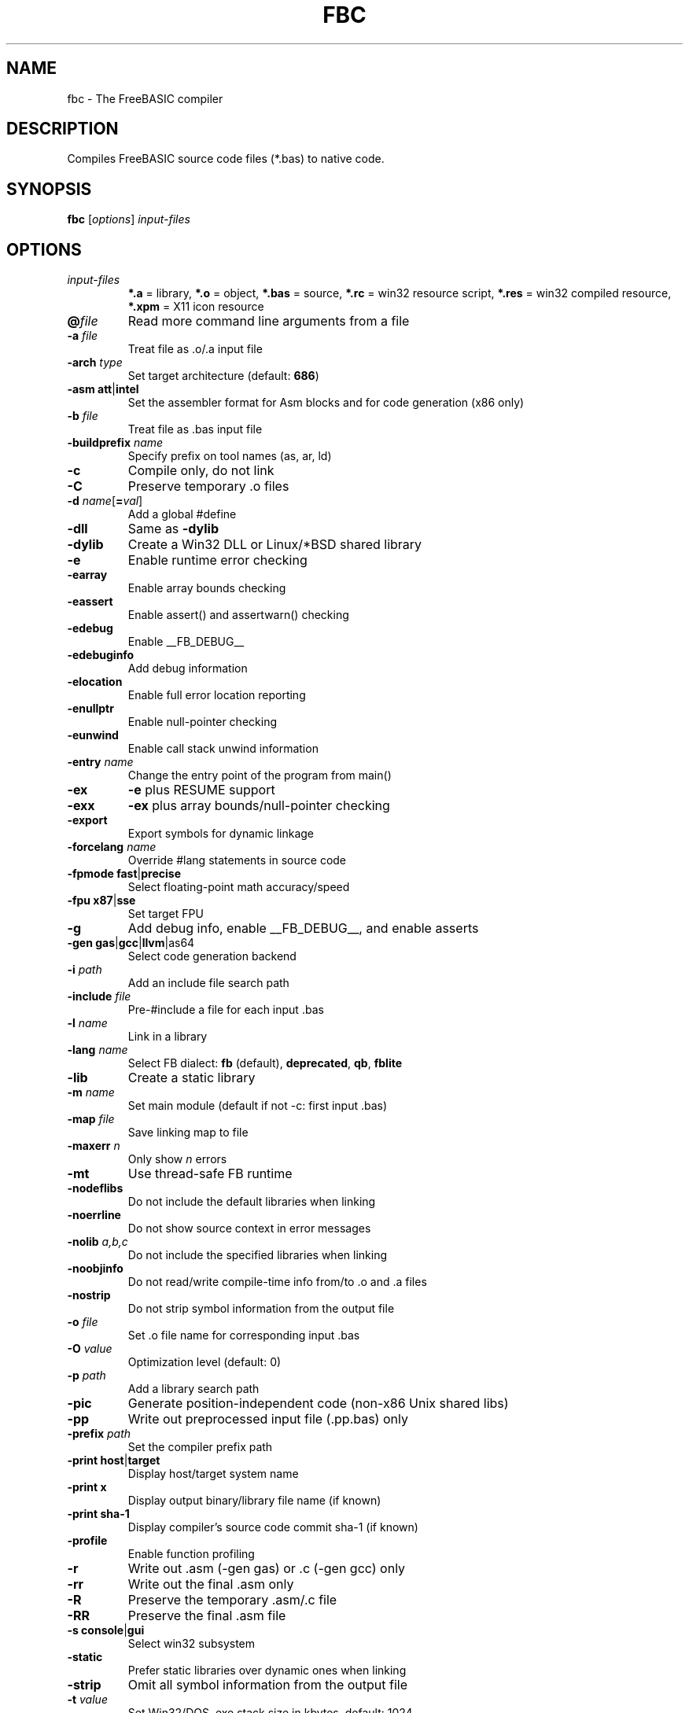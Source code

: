 .TH FBC 1 "2024-03-23" "FreeBASIC Compiler 1.10.3" "FreeBASIC Compiler"
.SH NAME
fbc \- The FreeBASIC compiler
.SH DESCRIPTION
Compiles FreeBASIC source code files (*.bas) to native code.
.SH SYNOPSIS
.B fbc \fR[\fIoptions\fR] \fIinput-files\fR

.SH OPTIONS
.F
.TP
.I input-files\fR
\fB*.a\fR = library, \fB*.o\fR = object, \fB*.bas\fR = source, \fB*.rc\fR = win32 resource script, \fB*.res\fR = win32 compiled resource, \fB*.xpm\fR = X11 icon resource
.TP
\fB\@\fIfile\fR
Read more command line arguments from a file
.TP
\fB\-a\fR \fIfile\fR
Treat file as .o/.a input file
.TP
\fB\-arch\fR \fItype\fR
Set target architecture (default: \fB686\fR)
.TP
\fB\-asm\fR \fBatt\fR|\fBintel\fR
Set the assembler format for Asm blocks and for code generation (x86 only)
.TP
\fB\-b\fR \fIfile\fR
Treat file as .bas input file
.TP
\fB\-buildprefix\fR \fIname\fR
Specify prefix on tool names (as, ar, ld)
.TP
\fB\-c\fR
Compile only, do not link
.TP
\fB\-C\fR
Preserve temporary .o files
.TP
\fB\-d\fR \fIname\fR[\fB=\fIval\fR]
Add a global #define
.TP
\fB\-dll\fR
Same as \fB\-dylib\fR
.TP
\fB\-dylib\fR
Create a Win32 DLL or Linux/*BSD shared library
.TP
\fB\-e\fR
Enable runtime error checking
.TP
\fB\-earray\fR
Enable array bounds checking
.TP
\fB\-eassert\fR
Enable assert() and assertwarn() checking
.TP
\fB\-edebug\fR
Enable __FB_DEBUG__
.TP
\fB\-edebuginfo\fR
Add debug information
.TP
\fB\-elocation\fR
Enable full error location reporting
.TP
\fB\-enullptr\fR
Enable null-pointer checking
.TP
\fB\-eunwind\fR
Enable call stack unwind information
.TP
\fB\-entry\fR \fIname\fR
Change the entry point of the program from main()
.TP
\fB\-ex\fR
\fB-e\fR plus RESUME support
.TP
\fB\-exx\fR
\fB-ex\fR plus array bounds/null-pointer checking
.TP
\fB\-export\fR
Export symbols for dynamic linkage
.TP
\fB\-forcelang\fR \fIname\fR
Override #lang statements in source code
.TP
\fB\-fpmode\fR \fBfast\fR|\fBprecise\fR
Select floating-point math accuracy/speed
.TP
\fB\-fpu\fR \fBx87\fR|\fBsse\fR
Set target FPU
.TP
\fB\-g\fR
Add debug info, enable __FB_DEBUG__, and enable asserts
.TP
\fB\-gen\fR \fBgas\fR|\fBgcc\fR|\fBllvm\fR|\fgas64\fR
Select code generation backend
.TP
\fB\-i\fR \fIpath\fR
Add an include file search path
.TP
\fB\-include\fR \fIfile\fR
Pre-#include a file for each input .bas
.TP
\fB\-l\fR \fIname\fR
Link in a library
.TP
\fB\-lang\fR \fIname\fR
Select FB dialect: \fBfb\fR (default), \fBdeprecated\fR, \fBqb\fR, \fBfblite\fR
.TP
\fB\-lib\fR
Create a static library
.TP
\fB\-m\fR \fIname\fR
Set main module (default if not -c: first input .bas)
.TP
\fB\-map\fR \fIfile\fR
Save linking map to file
.TP
\fB\-maxerr\fR \fIn\fR
Only show \fIn\fR errors
.TP
\fB\-mt\fR
Use thread-safe FB runtime
.TP
\fB\-nodeflibs\fR
Do not include the default libraries when linking
.TP
\fB\-noerrline\fR
Do not show source context in error messages
.TP
\fB\-nolib\fR \fIa,b,c\fR
Do not include the specified libraries when linking
.TP
\fB\-noobjinfo\fR
Do not read/write compile-time info from/to .o and .a files
.TP
\fB\-nostrip\fR
Do not strip symbol information from the output file
.TP
\fB\-o\fR \fIfile\fR
Set .o file name for corresponding input .bas
.TP
\fB\-O\fR \fIvalue\fR
Optimization level (default: 0)
.TP
\fB\-p\fR \fIpath\fR
Add a library search path
.TP
\fB\-pic\fR
Generate position-independent code (non-x86 Unix shared libs)
.TP
\fB\-pp\fR
Write out preprocessed input file (.pp.bas) only
.TP
\fB\-prefix\fR \fIpath\fR
Set the compiler prefix path
.TP
\fB\-print\fR \fBhost\fR|\fBtarget\fR
Display host/target system name
.TP
\fB\-print\fR \fBx\fR
Display output binary/library file name (if known)
.TP
\fB\-print\fR \fBsha-1\fR
Display compiler's source code commit sha-1 (if known)
.TP
\fB\-profile\fR
Enable function profiling
.TP
\fB\-r\fR
Write out .asm (-gen gas) or .c (-gen gcc) only
.TP
\fB\-rr\fR
Write out the final .asm only
.TP
\fB\-R\fR
Preserve the temporary .asm/.c file
.TP
\fB\-RR\fR
Preserve the final .asm file
.TP
\fB\-s\fR \fBconsole\fR|\fBgui\fR
Select win32 subsystem
.TP
\fB\-static\fR
Prefer static libraries over dynamic ones when linking
.TP
\fB\-strip\fR
Omit all symbol information from the output file
.TP
\fB\-t\fR \fIvalue\fR
Set Win32/DOS .exe stack size in kbytes, default: 1024
.TP
\fB\-target\fR \fIname\fR
Set cross-compilation target
.TP
\fB\-title\fR \fIname\fR
Set XBE display title (XBox)
.TP
\fB\-v\fR
Be verbose
.TP
\fB\-vec \fIn\fR
Automatic vectorization level (default: 0)
.TP
\fB\-version\fR
Show compiler version
.TP
\fB\-w\fR \fBall\fR|\fBpedantic\fR|\fIn\fR
Set minimum warning level: \fBall\fR, \fBpedantic\fR, or an integer
.TP
\fB\-w\fR \fBall\fR
Enable all warnings
.TP
\fB\-w\fR \fBnone\fR
Disable all warnings
.TP
\fB\-w\fR \fBparam\fR
Enable parameter warnings
.TP
\fB\-w\fR \fBescape\fR
Enable string escape sequence warnings
.TP
\fB\-w\fR \fBnext\fR
Enable next statement warnings
.TP
\fB\-w\fR \fBsignedness\fR
Enable type signedness warnings
.TP
\fB\-w\fR \fBconstness\fR
Enable const type warnings
.TP
\fB\-w\fR \fBsuffix\fR
Enable warning when up-casting discards initializers
.TP
\fB\-w\fR \fBerror\fR
Report warnings as errors
.TP
\fB\-w\fR \fBupcast\fR
Warn when up-casting discards initializers
.TP
\fB\-Wa\fR \fIa,b,c\fR
Pass options to GAS
.TP
\fB\-Wc\fR \fIa,b,c\fR
Pass options to GCC (with -gen gcc)
.TP
\fB\-Wl\fR \fIa,b,c\fR
Pass options to LD
.TP
\fB\-x \fIfile\fR
Set output executable/library file name
.TP
\fB\-z gosub-setjmp\fR
Use setjmp/longjmp to implement GOSUB
.TP
\fB\-z valist-as-ptr\fR
Use pointer expressions to implement CVA_*() macros
.TP
\fB\-z no-thiscall\fR
Don't use '__thiscall' calling convention
.TP
\fB\-z no-fastcall\fR
Don't use '__fastcall' calling convention
.TP
\fB\-z fbrt\fR
Link with 'fbrt' instead of 'fb' runtime library
.TP
\fB\-z retinflts\fR
Enable returning some types in floating point registers
.TP
\fB\-z nocmdline\fR
Disable #cmdline source directives

.SH ENVIRONMENT
.IP AS
Overrides location of GNU as (assembler)
.IP LD
Overrides location of GNU ld (linker)
.IP GCC
Overrides location of gcc (-gen gcc)

.SH "SEE ALSO"
The full language specification and help is available in wiki format at
.B 
https://www.freebasic.net/wiki/
.SH COPYRIGHT
Copyright \(co 2004\-2023 The FreeBASIC Development Team
.br
This is free software.  You may redistribute copies of it under the terms of
the GNU General Public License <http://www.gnu.org/licenses/gpl.html>.
There is NO WARRANTY, to the extent permitted by law.
.SH BUGS
Any bugs should be reported on the Sourceforge.net tracker located at https://www.sourceforge.net/projects/fbc/

.SH AUTHOR
This manpage written by Ebben Feagan (ebben.feagan@gmail.com)
